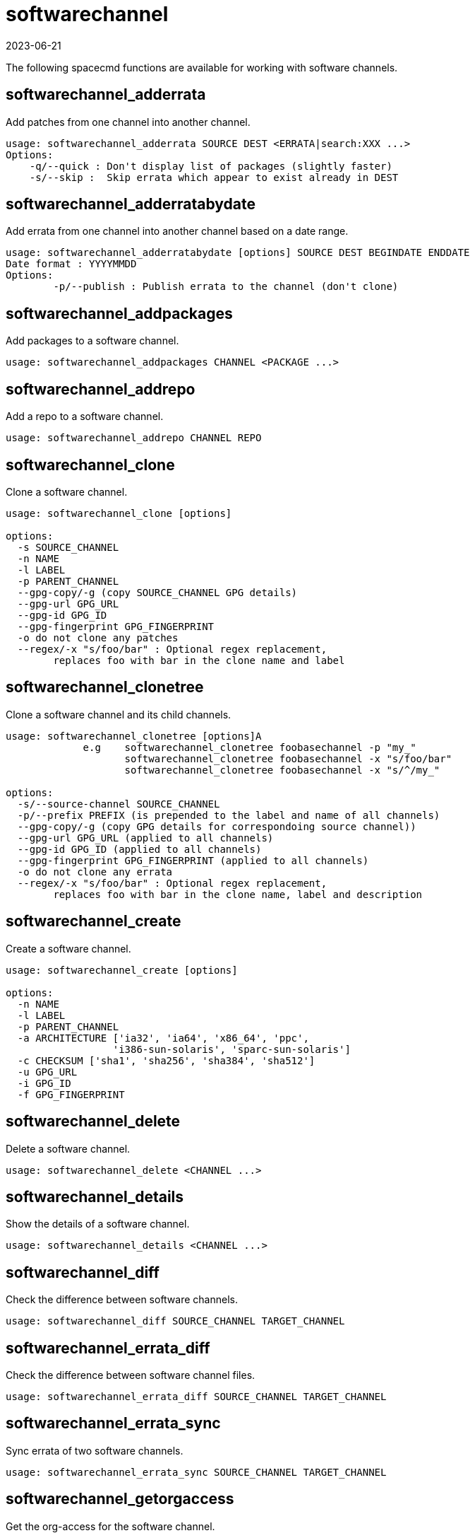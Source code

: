 [[ref-spacecmd-softwarechannel]]
= softwarechannel
:revdate: 2023-06-21
:page-revdate: {revdate}

The following spacecmd functions are available for working with software channels.



== softwarechannel_adderrata

Add patches from one channel into another channel.

[source]
----
usage: softwarechannel_adderrata SOURCE DEST <ERRATA|search:XXX ...>
Options:
    -q/--quick : Don't display list of packages (slightly faster)
    -s/--skip :  Skip errata which appear to exist already in DEST
----



== softwarechannel_adderratabydate

Add errata from one channel into another channel based on a date range.

[source]
----
usage: softwarechannel_adderratabydate [options] SOURCE DEST BEGINDATE ENDDATE
Date format : YYYYMMDD
Options:
        -p/--publish : Publish errata to the channel (don't clone)
----



== softwarechannel_addpackages

Add packages to a software channel.

[source]
----
usage: softwarechannel_addpackages CHANNEL <PACKAGE ...>
----



== softwarechannel_addrepo

Add a repo to a software channel.

[source]
----
usage: softwarechannel_addrepo CHANNEL REPO
----



== softwarechannel_clone

Clone a software channel.

[source]
----
usage: softwarechannel_clone [options]

options:
  -s SOURCE_CHANNEL
  -n NAME
  -l LABEL
  -p PARENT_CHANNEL
  --gpg-copy/-g (copy SOURCE_CHANNEL GPG details)
  --gpg-url GPG_URL
  --gpg-id GPG_ID
  --gpg-fingerprint GPG_FINGERPRINT
  -o do not clone any patches
  --regex/-x "s/foo/bar" : Optional regex replacement,
        replaces foo with bar in the clone name and label
----



== softwarechannel_clonetree

Clone a software channel and its child channels.

[source]
----
usage: softwarechannel_clonetree [options]A
             e.g    softwarechannel_clonetree foobasechannel -p "my_"
                    softwarechannel_clonetree foobasechannel -x "s/foo/bar"
                    softwarechannel_clonetree foobasechannel -x "s/^/my_"

options:
  -s/--source-channel SOURCE_CHANNEL
  -p/--prefix PREFIX (is prepended to the label and name of all channels)
  --gpg-copy/-g (copy GPG details for correspondoing source channel))
  --gpg-url GPG_URL (applied to all channels)
  --gpg-id GPG_ID (applied to all channels)
  --gpg-fingerprint GPG_FINGERPRINT (applied to all channels)
  -o do not clone any errata
  --regex/-x "s/foo/bar" : Optional regex replacement,
        replaces foo with bar in the clone name, label and description
----



== softwarechannel_create

Create a software channel.

[source]
----
usage: softwarechannel_create [options]

options:
  -n NAME
  -l LABEL
  -p PARENT_CHANNEL
  -a ARCHITECTURE ['ia32', 'ia64', 'x86_64', 'ppc',
                  'i386-sun-solaris', 'sparc-sun-solaris']
  -c CHECKSUM ['sha1', 'sha256', 'sha384', 'sha512']
  -u GPG_URL
  -i GPG_ID
  -f GPG_FINGERPRINT
----



== softwarechannel_delete

Delete a software channel.

[source]
----
usage: softwarechannel_delete <CHANNEL ...>
----



== softwarechannel_details

Show the details of a software channel.

[source]
----
usage: softwarechannel_details <CHANNEL ...>
----



== softwarechannel_diff

Check the difference between software channels.

[source]
----
usage: softwarechannel_diff SOURCE_CHANNEL TARGET_CHANNEL
----



== softwarechannel_errata_diff

Check the difference between software channel files.

[source]
----
usage: softwarechannel_errata_diff SOURCE_CHANNEL TARGET_CHANNEL
----



== softwarechannel_errata_sync

Sync errata of two software channels.

[source]
----
usage: softwarechannel_errata_sync SOURCE_CHANNEL TARGET_CHANNEL
----



== softwarechannel_getorgaccess

Get the org-access for the software channel.

[source]
----
usage : softwarechannel_getorgaccess : get org access for all channels
usage : softwarechannel_getorgaccess <channel_label(s)> : get org access for specific channel(s)
----



== softwarechannel_list

List all available software channels.

[source]
----
usage: softwarechannel_list [options]'
options:
  -v verbose (display label and summary)
  -t tree view (pretty-print child-channels)
----



== softwarechannel_listallpackages

List all packages in a channel.

[source]
----
usage: softwarechannel_listallpackages CHANNEL
----



== softwarechannel_listbasechannels

List all base software channels.

[source]
----
usage: softwarechannel_listbasechannels [options]
options:
  -v verbose (display label and summary)
----



== softwarechannel_listchildchannels

List child software channels.

[source]
----
usage:
softwarechannel_listchildchannels [options]
softwarechannel_listchildchannels : List all child channels
softwarechannel_listchildchannels CHANNEL : List children for a specific base channel
options:
 -v verbose (display label and summary)
----



== softwarechannel_listerrata

List the errata associated with a software channel.

[source]
----
usage: softwarechannel_listerrata <CHANNEL ...> [from=yyyymmdd [to=yyyymmdd]]
----



== softwarechannel_listerratabydate

List errata from channelbased on a date range.

[source]
----
usage: softwarechannel_listerratabydate CHANNEL BEGINDATE ENDDATE
Date format : YYYYMMDD
----



== softwarechannel_listlatestpackages

List the newest version of all packages in a channel.

[source]
----
usage: softwarechannel_listlatestpackages CHANNEL
----



== softwarechannel_listpackages

List the most recent packages available from a software channel.

[source]
----
usage: softwarechannel_listpackages CHANNEL
----



== softwarechannel_listrepos

List the repos for a software channel.

[source]
----
usage: softwarechannel_listrepos CHANNEL
----



== softwarechannel_listsyncschedule

List sync schedules for all software channels.

[source]
----
usage: softwarechannel_listsyncschedule : List all channels
----



== softwarechannel_listsystems

List all systems subscribed to a software channel.

[source]
----
usage: softwarechannel_listsystems CHANNEL
----



== softwarechannel_mirrorpackages

Download packages of a given channel.

[source]
----
usage: softwarechannel_mirrorpackages CHANNEL
Options:
    -l/--latest : Only mirror latest package version
----



== softwarechannel_regenerateneededcache

Regenerate the needed errata and package cache for all systems.

[source]
----
usage: softwarechannel_regenerateneededcache
----



== softwarechannel_regenerateyumcache

Regenerate the YUM cache for a software channel.

[source]
----
usage: softwarechannel_regenerateyumcache <CHANNEL ...>
----



== softwarechannel_removeerrata

Remove patches from a software channel.

[source]
----
usage: softwarechannel_removeerrata CHANNEL <ERRATA:search:XXX ...>
----



== softwarechannel_removepackages

Remove packages from a software channel.

[source]
----
usage: softwarechannel_removepackages CHANNEL <PACKAGE ...>
----



== softwarechannel_removerepo

Remove a repo from a software channel.

[source]
----
usage: softwarechannel_removerepo CHANNEL REPO
----



== softwarechannel_removesyncschedule

Removes the repo sync schedule for a software channel.

[source]
----
usage: softwarechannel_setsyncschedule <CHANNEL>
----



== softwarechannel_setorgaccess

Set the org-access for the software channel.

[source]
----
usage : softwarechannel_setorgaccess <channel_label> [options]
-d,--disable : disable org access (private, no org sharing)
-e,--enable : enable org access (public access to all trusted orgs)
----



== softwarechannel_setsyncschedule

Sets the repo sync schedule for a software channel.

[source]
----
usage: softwarechannel_setsyncschedule <CHANNEL> <SCHEDULE>

The schedule is specified in Quartz CronTrigger format without enclosing quotes.
For example, to set a schedule of every day at 1am, <SCHEDULE> would be 0 0 1 * * ?
----



== softwarechannel_sync

Sync the packages of two software channels.

[source]
----
usage: softwarechannel_sync SOURCE_CHANNEL TARGET_CHANNEL
----



== softwarechannel_syncrepos

Sync users repos for a software channel.

[source]
----
usage: softwarechannel_syncrepos <CHANNEL ...>
----
